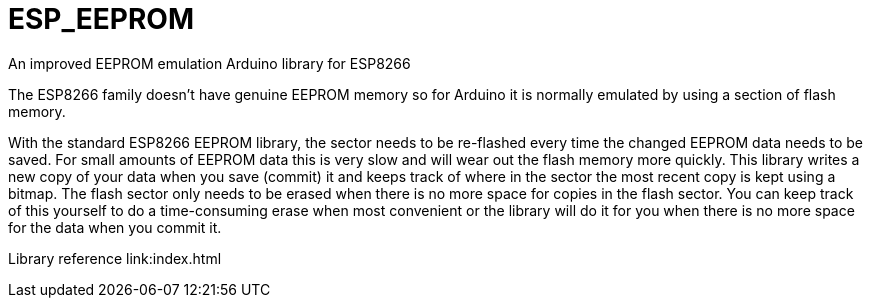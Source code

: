 # ESP_EEPROM
An improved EEPROM emulation Arduino library for ESP8266

The ESP8266 family doesn't have genuine EEPROM memory so for Arduino it is normally emulated by using a section of flash memory.

With the standard ESP8266 EEPROM library, the sector needs to be re-flashed every time the changed EEPROM data needs to be saved.  For small amounts of EEPROM data this is very slow and will wear out the flash memory more quickly.  This library writes a new copy of your data when you save (commit) it and keeps track of where in the sector the most recent copy is kept using a bitmap. The flash sector only needs to be erased when there is no more space for copies in the flash sector.  You can keep track of this yourself to do a time-consuming erase when most convenient or the library will do it for you when there is no more space for the data when you commit it.

Library reference
link:index.html
